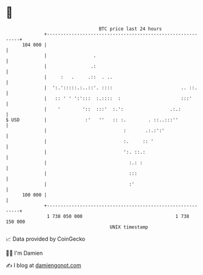 * 👋

#+begin_example
                                     BTC price last 24 hours                    
                 +------------------------------------------------------------+ 
         104 000 |                                                            | 
                 |                 .                                          | 
                 |                .:                                          | 
                 |     :   .     .::  . ..                                    | 
                 |  ':.':::::.:..::'. ::::                         .. ::.     | 
                 |   :: ' ' ':':::  :.::::  :                      :::'       | 
                 |    '        '::  :::'  :.':                 .:.:           | 
   $ USD         |              :'   ''   :: :.        . ::..:::''            | 
                 |                            :       .:.:':'                 | 
                 |                            :.     :: '                     | 
                 |                            ':. ::.:                        | 
                 |                              :.: :                         | 
                 |                              :::                           | 
                 |                              :'                            | 
         100 000 |                                                            | 
                 +------------------------------------------------------------+ 
                  1 738 050 000                                  1 738 150 000  
                                         UNIX timestamp                         
#+end_example
📈 Data provided by CoinGecko

🧑‍💻 I'm Damien

✍️ I blog at [[https://www.damiengonot.com][damiengonot.com]]
